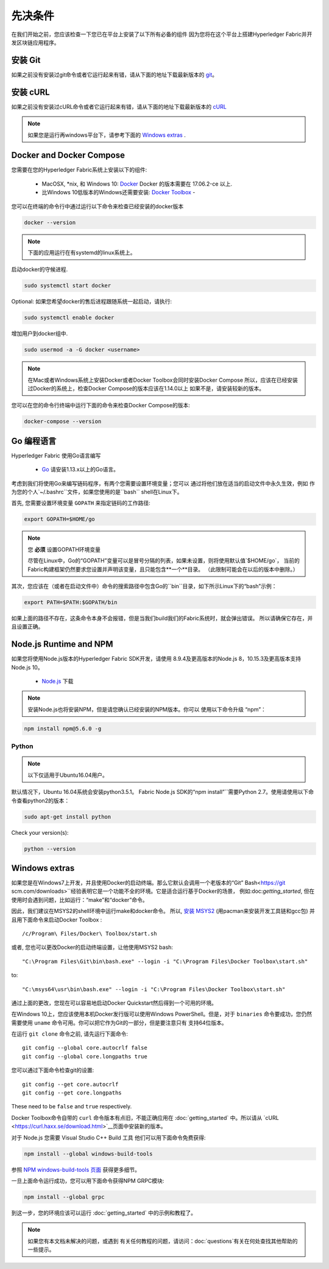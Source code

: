 先决条件
=============

在我们开始之前，您应该检查一下您已在平台上安装了以下所有必备的组件
因为您将在这个平台上搭建Hyperledger Fabric并开发区块链应用程序。

安装 Git
-----------
如果之前没有安装过git命令或者它运行起来有错，请从下面的地址下载最新版本的 `git
<https://git-scm.com/downloads>`_。

安装 cURL
------------

如果之前没有安装过cURL命令或者它运行起来有错，请从下面的地址下载最新版本的 `cURL
<https://curl.haxx.se/download.html>`__ 

.. note:: 如果您是运行再windows平台下，请参考下面的 `Windows
   extras`_ .

Docker and Docker Compose
-------------------------

您需要在您的Hyperledger Fabric系统上安装以下的组件:

  - MacOSX, \*nix, 和 Windows 10: `Docker <https://www.docker.com/get-docker>`__
    Docker 的版本需要在 17.06.2-ce 以上.
  - 比Windows 10低版本的Windows还需要安装: `Docker
    Toolbox <https://docs.docker.com/toolbox/toolbox_install_windows/>`__ -

您可以在终端的命令行中通过运行以下命令来检查已经安装的docker版本

.. code:: bash

  docker --version

.. note:: 下面的应用运行在有systemd的linux系统上。

启动docker的守候进程.

.. code:: bash

  sudo systemctl start docker

Optional: 如果您希望docker的售后进程跟随系统一起启动，请执行:

.. code:: bash

  sudo systemctl enable docker

增加用户到docker组中.

.. code:: bash

  sudo usermod -a -G docker <username>

.. note:: 在Mac或者Windows系统上安装Docker或者Docker Toolbox会同时安装Docker Compose
          所以，应该在已经安装过Docker的系统上，检查Docker Compose的版本应该在1.14.0以上
	  如果不是，请安装较新的版本。
	  
您可以在您的命令行终端中运行下面的命令来检查Docker Compose的版本:

.. code:: bash

  docker-compose --version

.. _Go:

Go 编程语言
-----------------------

Hyperledger Fabric 使用Go语言编写

  - `Go <https://golang.org/dl/>`__ 请安装1.13.x以上的Go语言。

考虑到我们将使用Go来编写链码程序，有两个您需要设置环境变量；您可以
通过将他们放在适当的启动文件中永久生效，例如
作为您的个人`~/.bashrc``文件，如果您使用的是``bash`` shell在Linux下。

首先, 您需要设置环境变量 ``GOPATH`` 来指定链码的工作路径:

.. code:: bash

  export GOPATH=$HOME/go

.. note:: 您 **必须** 设置GOPATH环境变量

  尽管在Linux中，Go的“GOPATH”变量可以是冒号分隔的列表，如果未设置，则将使用默认值`$HOME/go`，
  当前的Fabric构建框架仍然要求您设置并声明该变量，且只能包含**一个**目录。
  （此限制可能会在以后的版本中删除。）

其次，您应该在（或者在启动文件中）命令的搜索路径中包含Go的``bin``目录，如下所示Linux下的“bash”示例：

.. code:: bash

  export PATH=$PATH:$GOPATH/bin

如果上面的路径不存在，这条命令本身不会报错，但是当我们build我们的Fabric系统时，就会弹出错误。
所以请确保它存在，并且设置正确。

Node.js Runtime and NPM
-----------------------

如果您将使用Node.js版本的Hyperledger Fabric SDK开发，请使用
8.9.4及更高版本的Node.js 8，10.15.3及更高版本支持Node.js 10。

  - `Node.js <https://nodejs.org/en/download/>`__ 下载

.. note:: 安装Node.js也将安装NPM，但是请您确认已经安装的NPM版本。你可以
	  使用以下命令升级 “npm”：

.. code:: bash

  npm install npm@5.6.0 -g

Python
^^^^^^

.. note:: 以下仅适用于Ubuntu16.04用户。

默认情况下，Ubuntu 16.04系统会安装python3.5.1。
Fabric Node.js SDK的“npm install”``需要Python 2.7。使用请使用以下命令查看python2的版本：

.. code:: bash

  sudo apt-get install python

Check your version(s):

.. code:: bash

  python --version

.. _windows-extras:

Windows extras
--------------

如果您是在Windows7上开发，并且使用Docker的启动终端。那么它默认会调用一个老版本的“Git”
Bash<https://git scm.com/downloads>``经验表明它是一个功能不全的环境。它是适合运行基于Docker的场景，
例如:doc:`getting_started`, 但在使用时会遇到问题，比如运行：“make”和“docker”命令。 

因此，我们建议在MSYS2的shell环境中运行make和docker命令。 所以, `安装
MSYS2 <https://github.com/msys2/msys2/wiki/MSYS2-installation>`__
(用pacman来安装开发工具链和gcc包) 并且用下面命令来启动Docker Toolbox :

::

   /c/Program\ Files/Docker\ Toolbox/start.sh

或者, 您也可以更改Docker的启动终端设置，让他使用MSYS2 bash:

::

   "C:\Program Files\Git\bin\bash.exe" --login -i "C:\Program Files\Docker Toolbox\start.sh"

to:

::

   "C:\msys64\usr\bin\bash.exe" --login -i "C:\Program Files\Docker Toolbox\start.sh"

通过上面的更改，您现在可以容易地启动Docker Quickstart然后得到一个可用的环境。

在Windows 10上，您应该使用本机Docker发行版可以使用Windows PowerShell。但是，对于 ``binaries`` 
命令要成功，您仍然需要使用 ``uname`` 命令可用。你可以把它作为Git的一部分，但是要注意只有
支持64位版本。

在运行 ``git clone`` 命令之前, 请先运行下面命令:

::

    git config --global core.autocrlf false
    git config --global core.longpaths true

您可以通过下面命令检查git的设置:

::

    git config --get core.autocrlf
    git config --get core.longpaths

These need to be ``false`` and ``true`` respectively.

Docker Toolbox命令自带的 ``curl`` 命令版本有点旧，不能正确应用在 :doc:`getting_started`
中。所以请从 `cURL
<https://curl.haxx.se/download.html>`__页面中安装新的版本。

对于 Node.js 您需要 Visual Studio C++ Build 工具
他们可以用下面命令免费获得:

.. code:: bash

	  npm install --global windows-build-tools

参照 `NPM windows-build-tools 页面
<https://www.npmjs.com/package/windows-build-tools>`__ 获得更多细节。

一旦上面命令运行成功，您可以用下面命令获得NPM GRPC模块:

.. code:: bash

	  npm install --global grpc

到这一步，您的环境应该可以运行
:doc:`getting_started` 中的示例和教程了。

.. note:: 如果您有本文档未解决的问题，或遇到
	  有关任何教程的问题，请访问：doc:`questions`有关在何处查找其他帮助的一些提示。

.. Licensed under Creative Commons Attribution 4.0 International License
   https://creativecommons.org/licenses/by/4.0/
